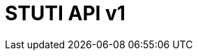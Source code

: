 ifndef::snippets[]
:snippets: ../../../build/generated-snippets
endif::[]
:doctype: book
:title: STUTI API
:toc-title: STUTI API 목차
:toc: left

[[title]]
= STUTI API v1


